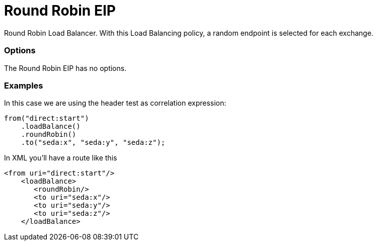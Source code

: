 = Round Robin EIP

Round Robin Load Balancer. With this Load Balancing policy, a random endpoint is selected for each exchange.

=== Options

// eip options: START
The Round Robin EIP has no options.
// eip options: END

=== Examples

In this case we are using the header test as correlation expression:

[source,java]
----
from("direct:start")
    .loadBalance()
    .roundRobin()
    .to("seda:x", "seda:y", "seda:z");
----

In XML you'll have a route like this

[source,xml]
----
<from uri="direct:start"/>
    <loadBalance>
       <roundRobin/>
       <to uri="seda:x"/>      
       <to uri="seda:y"/>      
       <to uri="seda:z"/>       
    </loadBalance> 
----